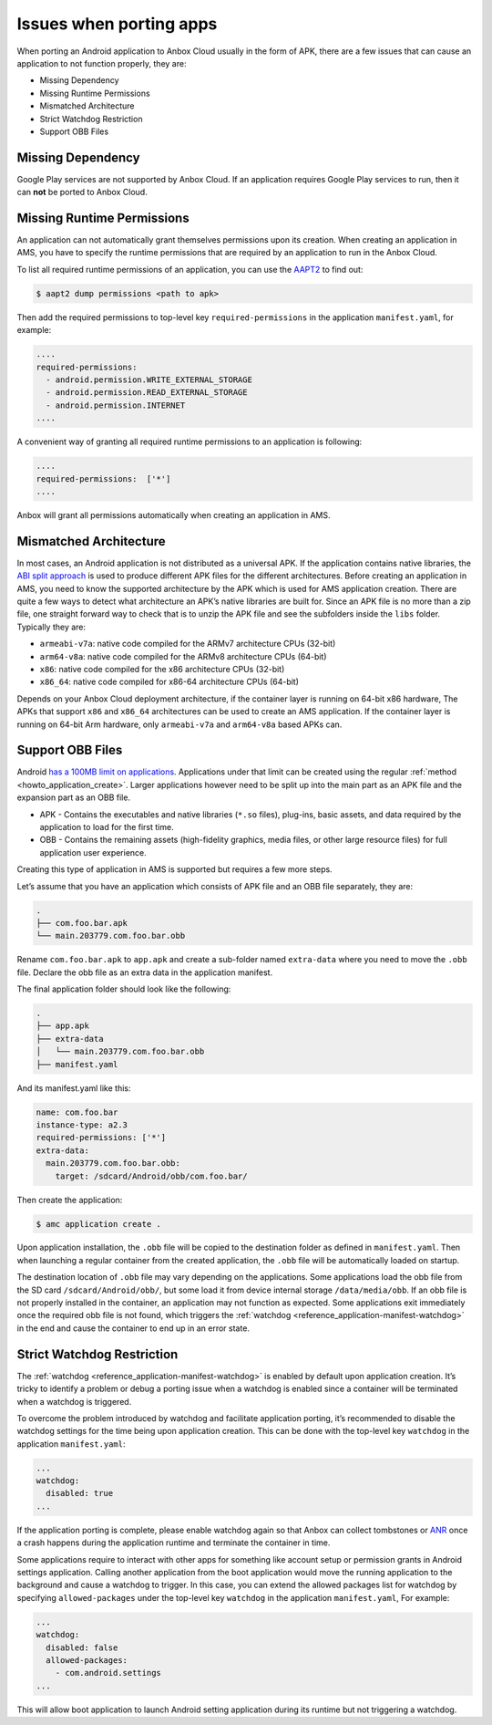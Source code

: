 .. _explanation_porting-issues:

========================
Issues when porting apps
========================

When porting an Android application to Anbox Cloud usually in the form
of APK, there are a few issues that can cause an application to not
function properly, they are:

-  Missing Dependency
-  Missing Runtime Permissions
-  Mismatched Architecture
-  Strict Watchdog Restriction
-  Support OBB Files

Missing Dependency
==================

Google Play services are not supported by Anbox Cloud. If an application
requires Google Play services to run, then it can **not** be ported to
Anbox Cloud.

Missing Runtime Permissions
===========================

An application can not automatically grant themselves permissions upon
its creation. When creating an application in AMS, you have to specify
the runtime permissions that are required by an application to run in
the Anbox Cloud.

To list all required runtime permissions of an application, you can use
the `AAPT2 <https://developer.android.com/studio/command-line/aapt2>`_
to find out:

.. code:: bash

   $ aapt2 dump permissions <path to apk>

Then add the required permissions to top-level key
``required-permissions`` in the application ``manifest.yaml``, for
example:

.. code:: yaml

   ....
   required-permissions:
     - android.permission.WRITE_EXTERNAL_STORAGE
     - android.permission.READ_EXTERNAL_STORAGE
     - android.permission.INTERNET
   ....

A convenient way of granting all required runtime permissions to an
application is following:

.. code:: yaml

   ....
   required-permissions:  ['*']
   ....

Anbox will grant all permissions automatically when creating an
application in AMS.

Mismatched Architecture
=======================

In most cases, an Android application is not distributed as a universal
APK. If the application contains native libraries, the `ABI split approach <https://developer.android.com/studio/build/configure-apk-splits>`_
is used to produce different APK files for the different architectures.
Before creating an application in AMS, you need to know the supported
architecture by the APK which is used for AMS application creation.
There are quite a few ways to detect what architecture an APK’s native
libraries are built for. Since an APK file is no more than a zip file,
one straight forward way to check that is to unzip the APK file and see
the subfolders inside the ``libs`` folder. Typically they are:

-  ``armeabi-v7a``: native code compiled for the ARMv7 architecture CPUs
   (32-bit)
-  ``arm64-v8a``: native code compiled for the ARMv8 architecture CPUs
   (64-bit)
-  ``x86``: native code compiled for the x86 architecture CPUs (32-bit)
-  ``x86_64``: native code compiled for x86-64 architecture CPUs
   (64-bit)

Depends on your Anbox Cloud deployment architecture, if the container
layer is running on 64-bit x86 hardware, The APKs that support ``x86``
and ``x86_64`` architectures can be used to create an AMS application.
If the container layer is running on 64-bit Arm hardware, only
``armeabi-v7a`` and ``arm64-v8a`` based APKs can.

Support OBB Files
=================

Android `has a 100MB limit on applications <https://developer.android.com/google/play/expansion-files.html>`_.
Applications under that limit can be created using the regular
:ref:`method <howto_application_create>`.
Larger applications however need to be split up into the main part as an
APK file and the expansion part as an OBB file.

-  APK - Contains the executables and native libraries (``*.so`` files),
   plug-ins, basic assets, and data required by the application to load
   for the first time.
-  OBB - Contains the remaining assets (high-fidelity graphics, media
   files, or other large resource files) for full application user
   experience.

Creating this type of application in AMS is supported but requires a few
more steps.

Let’s assume that you have an application which consists of APK file and
an OBB file separately, they are:

.. code:: bash

   .
   ├── com.foo.bar.apk
   └── main.203779.com.foo.bar.obb

Rename ``com.foo.bar.apk`` to ``app.apk`` and create a sub-folder named
``extra-data`` where you need to move the ``.obb`` file. Declare the obb
file as an extra data in the application manifest.

The final application folder should look like the following:

.. code:: bash

   .
   ├── app.apk
   ├── extra-data
   │   └── main.203779.com.foo.bar.obb
   ├── manifest.yaml

And its manifest.yaml like this:

.. code:: yaml

   name: com.foo.bar
   instance-type: a2.3
   required-permissions: ['*']
   extra-data:
     main.203779.com.foo.bar.obb:
       target: /sdcard/Android/obb/com.foo.bar/

Then create the application:

.. code:: bash

   $ amc application create .

Upon application installation, the ``.obb`` file will be copied to the
destination folder as defined in ``manifest.yaml``. Then when launching
a regular container from the created application, the ``.obb`` file will
be automatically loaded on startup.

The destination location of ``.obb`` file may vary depending on the
applications. Some applications load the obb file from the SD card
``/sdcard/Android/obb/``, but some load it from device internal storage
``/data/media/obb``. If an obb file is not properly installed in the
container, an application may not function as expected. Some
applications exit immediately once the required obb file is not found,
which triggers the
:ref:`watchdog <reference_application-manifest-watchdog>`
in the end and cause the container to end up in an error state.

Strict Watchdog Restriction
===========================

The
:ref:`watchdog <reference_application-manifest-watchdog>`
is enabled by default upon application creation. It’s tricky to identify
a problem or debug a porting issue when a watchdog is enabled since a
container will be terminated when a watchdog is triggered.

To overcome the problem introduced by watchdog and facilitate
application porting, it’s recommended to disable the watchdog settings
for the time being upon application creation. This can be done with the
top-level key ``watchdog`` in the application ``manifest.yaml``:

.. code:: yaml

   ...
   watchdog:
     disabled: true
   ...

If the application porting is complete, please enable watchdog again so
that Anbox can collect tombstones or
`ANR <https://developer.android.com/topic/performance/vitals/anr>`_
once a crash happens during the application runtime and terminate the
container in time.

Some applications require to interact with other apps for something like
account setup or permission grants in Android settings application.
Calling another application from the boot application would move the
running application to the background and cause a watchdog to trigger.
In this case, you can extend the allowed packages list for watchdog by
specifying ``allowed-packages`` under the top-level key ``watchdog`` in
the application ``manifest.yaml``, For example:

.. code:: yaml

   ...
   watchdog:
     disabled: false
     allowed-packages:
       - com.android.settings
   ...

This will allow boot application to launch Android setting application
during its runtime but not triggering a watchdog.
